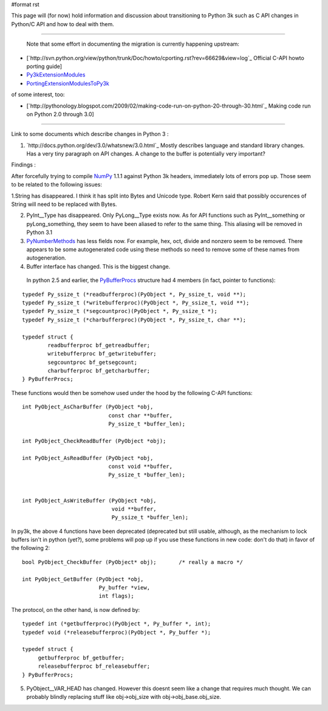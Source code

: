 #format rst

This page will (for now) hold information and discussion about transitioning to Python 3k such as C API changes in Python/C API and how to deal with them.

-------------------------

 Note that some effort in documenting the migration is currently happening upstream:

* [`http://svn.python.org/view/python/trunk/Doc/howto/cporting.rst?rev=66629&view=log`_ Official C-API howto porting guide]

* `Py3kExtensionModules <http://wiki.python.org/moin/Py3kExtensionModules>`_

* `PortingExtensionModulesToPy3k <http://wiki.python.org/moin/PortingExtensionModulesToPy3k>`_

of some interest, too:

* [`http://pythonology.blogspot.com/2009/02/making-code-run-on-python-20-through-30.html`_ Making code run on Python 2.0 through 3.0]

-------------------------



Link to some documents which describe changes in Python 3 :

1. `http://docs.python.org/dev/3.0/whatsnew/3.0.html`_  Mostly describes language and standard library changes. Has a very tiny paragraph on API changes. A change to the buffer is potentially very important?

Findings :

After forcefully trying to compile NumPy_ 1.1.1 against Python 3k headers, immediately lots of errors pop up. Those seem to be related to the following issues:

1.String has disappeared. I think it has split into Bytes and Unicode type. Robert Kern said that possibly occurences of String will need to be replaced with Bytes.

2. PyInt__Type has disappeared. Only PyLong__Type exists now. As for API functions such as PyInt__something or pyLong_something, they seem to have been aliased to refer to the same thing. This aliasing will be removed in Python 3.1

3. PyNumberMethods_ has less fields now. For example, hex,  oct, divide and nonzero seem to be removed.  There appears to be some autogenerated code using these methods so need to remove some of these names  from autogeneration.

4. Buffer interface has changed. This is the biggest change.

  In python 2.5 and earlier, the `PyBufferProcs <http://docs.python.org/api/abstract-buffer.html>`_ structure had 4 members (in fact, pointer to functions):

::

   typedef Py_ssize_t (*readbufferproc)(PyObject *, Py_ssize_t, void **);
   typedef Py_ssize_t (*writebufferproc)(PyObject *, Py_ssize_t, void **);
   typedef Py_ssize_t (*segcountproc)(PyObject *, Py_ssize_t *);
   typedef Py_ssize_t (*charbufferproc)(PyObject *, Py_ssize_t, char **);

   typedef struct {
           readbufferproc bf_getreadbuffer;
           writebufferproc bf_getwritebuffer;
           segcountproc bf_getsegcount;
           charbufferproc bf_getcharbuffer;
   } PyBufferProcs;

These functions would then be somehow used under the hood by the following C-API functions:

::

    int PyObject_AsCharBuffer (PyObject *obj,
                               const char **buffer,
                               Py_ssize_t *buffer_len);

    int PyObject_CheckReadBuffer (PyObject *obj);

    int PyObject_AsReadBuffer (PyObject *obj,
                               const void **buffer,
                               Py_ssize_t *buffer_len);


    int PyObject_AsWriteBuffer (PyObject *obj,
                                void **buffer,
                                Py_ssize_t *buffer_len);

In py3k, the above 4 functions have been deprecated (deprecated but still usable, although, as the mechanism to lock buffers isn't in python (yet?), some problems will pop up if you use these functions in new code: don't do that) in favor of the following 2:

::

    bool PyObject_CheckBuffer (PyObject* obj);       /* really a macro */

    int PyObject_GetBuffer (PyObject *obj,
                            Py_buffer *view,
                            int flags);

The protocol, on the other hand, is now defined by:

::

   typedef int (*getbufferproc)(PyObject *, Py_buffer *, int);
   typedef void (*releasebufferproc)(PyObject *, Py_buffer *);

   typedef struct {
        getbufferproc bf_getbuffer;
        releasebufferproc bf_releasebuffer;
   } PyBufferProcs;

5. PyObject__VAR_HEAD has changed. However this doesnt seem like a change that requires much thought. We can probably blindly replacing stuff like obj->obj_size with obj->obj_base.obj_size.

.. ############################################################################

.. _Py3kExtensionModules: ../Py3kExtensionModules

.. _PortingExtensionModulesToPy3k: ../PortingExtensionModulesToPy3k

.. _NumPy: ../NumPy

.. _PyInt: ../PyInt

.. _PyLong: ../PyLong

.. _PyNumberMethods: ../PyNumberMethods

.. _PyBufferProcs: ../PyBufferProcs

.. _PyObject: ../PyObject

